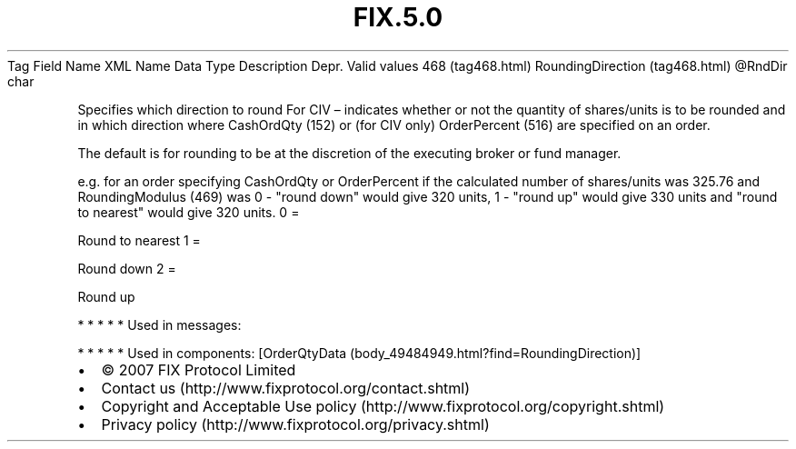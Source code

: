 .TH FIX.5.0 "" "" "Tag #468"
Tag
Field Name
XML Name
Data Type
Description
Depr.
Valid values
468 (tag468.html)
RoundingDirection (tag468.html)
\@RndDir
char
.PP
Specifies which direction to round For CIV – indicates whether or
not the quantity of shares/units is to be rounded and in which
direction where CashOrdQty (152) or (for CIV only) OrderPercent
(516) are specified on an order.
.PP
The default is for rounding to be at the discretion of the
executing broker or fund manager.
.PP
e.g. for an order specifying CashOrdQty or OrderPercent if the
calculated number of shares/units was 325.76 and RoundingModulus
(469) was 0 - "round down" would give 320 units, 1 - "round up"
would give 330 units and "round to nearest" would give 320 units.
0
=
.PP
Round to nearest
1
=
.PP
Round down
2
=
.PP
Round up
.PP
   *   *   *   *   *
Used in messages:
.PP
   *   *   *   *   *
Used in components:
[OrderQtyData (body_49484949.html?find=RoundingDirection)]

.PD 0
.P
.PD

.PP
.PP
.IP \[bu] 2
© 2007 FIX Protocol Limited
.IP \[bu] 2
Contact us (http://www.fixprotocol.org/contact.shtml)
.IP \[bu] 2
Copyright and Acceptable Use policy (http://www.fixprotocol.org/copyright.shtml)
.IP \[bu] 2
Privacy policy (http://www.fixprotocol.org/privacy.shtml)

